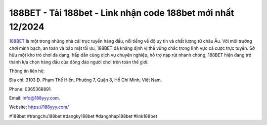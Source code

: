 188BET - Tải 188bet - Link nhận code 188bet mới nhất 12/2024
===================================

`188BET <https://188yyy.com/>`_ là một trong những nhà cái trực tuyến hàng đầu, nổi tiếng về độ uy tín và chất lượng từ châu Âu. Với môi trường chơi minh bạch, an toàn và bảo mật tối ưu, 188BET đã khẳng định vị thế vững chắc trong lĩnh vực cá cược trực tuyến. Sở hữu một kho trò chơi đa dạng, hấp dẫn cùng dịch vụ chuyên nghiệp, hỗ trợ nạp rút nhanh chóng, 188BET hiện đang trở thành lựa chọn hàng đầu của đông đảo người chơi trên toàn thế giới.

Thông tin liên hệ: 

Địa chỉ: 3103 Đ. Phạm Thế Hiển, Phường 7, Quận 8, Hồ Chí Minh, Việt Nam. 

Phone: 0365368891. 

Email: info@188yyy.com. 

Website: https://188yyy.com/ 

#188bet #trangchu188bet  #dangky188bet  #dangnhap188bet #link188bet
